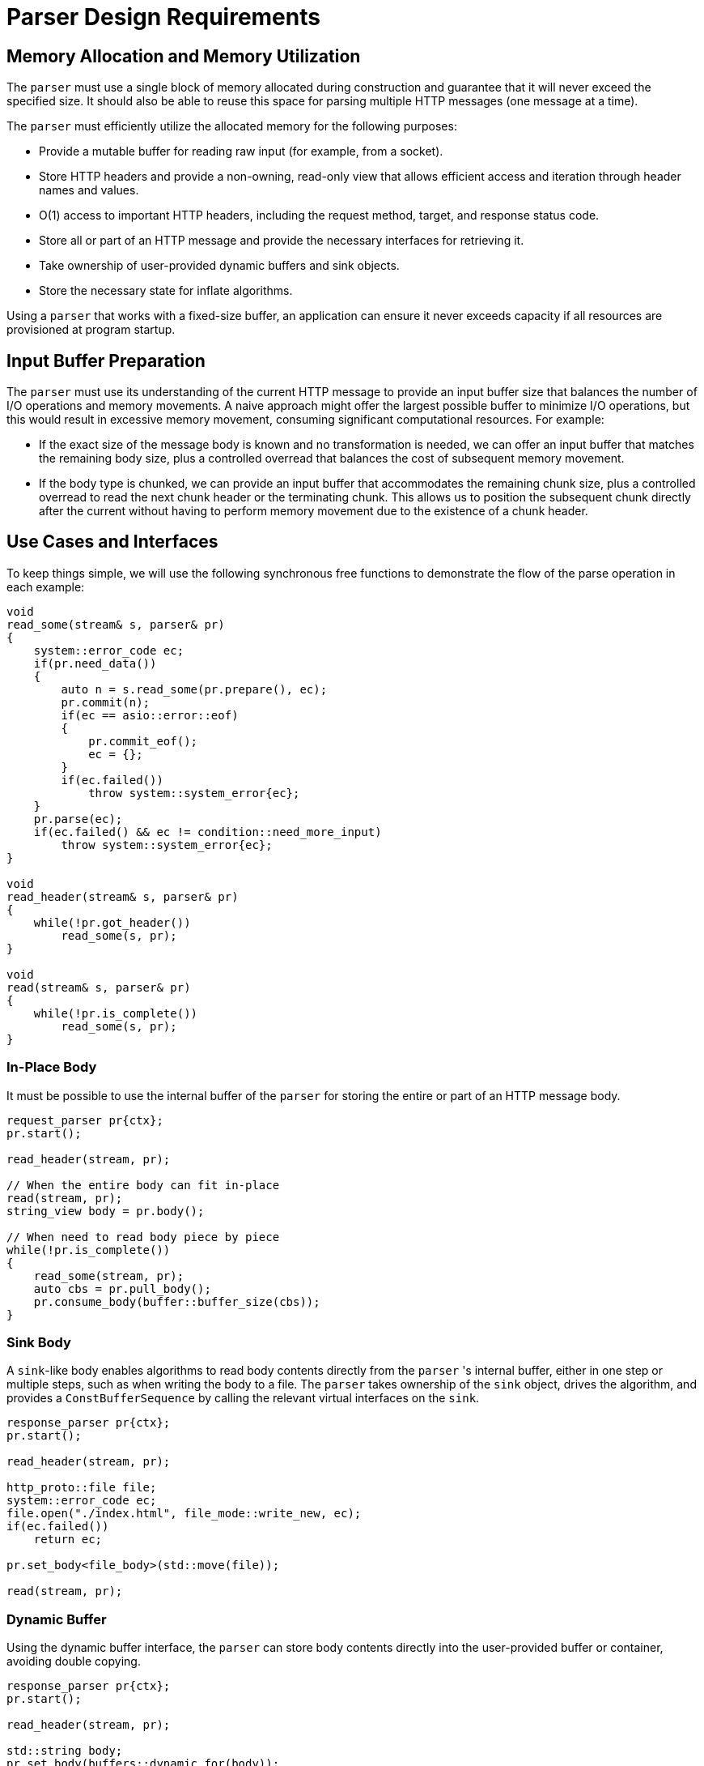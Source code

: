 //
// Copyright (c) 2024 Mohammad Nejati
//
// Distributed under the Boost Software License, Version 1.0. (See accompanying
// file LICENSE_1_0.txt or copy at https://www.boost.org/LICENSE_1_0.txt)
//
// Official repository: https://github.com/cppalliance/http_proto
//

= Parser Design Requirements

== Memory Allocation and Memory Utilization

The `parser` must use a single block of memory allocated during construction and
guarantee that it will never exceed the specified size. It should also be able
to reuse this space for parsing multiple HTTP messages (one message at a time).

The `parser` must efficiently utilize the allocated memory for the following
purposes:

- Provide a mutable buffer for reading raw input (for example, from a socket).
- Store HTTP headers and provide a non-owning, read-only view that allows
  efficient access and iteration through header names and values.
- O(1) access to important HTTP headers, including the request method, target,
  and response status code.
- Store all or part of an HTTP message and provide the necessary interfaces for
  retrieving it.
- Take ownership of user-provided dynamic buffers and sink objects.
- Store the necessary state for inflate algorithms.

Using a `parser` that works with a fixed-size buffer, an application can ensure
it never exceeds capacity if all resources are provisioned at program startup.

== Input Buffer Preparation

The `parser` must use its understanding of the current HTTP message to provide
an input buffer size that balances the number of I/O operations and memory
movements. A naive approach might offer the largest possible buffer to minimize
I/O operations, but this would result in excessive memory movement, consuming
significant computational resources. For example:

- If the exact size of the message body is known and no transformation is
  needed, we can offer an input buffer that matches the remaining body size,
  plus a controlled overread that balances the cost of subsequent memory
  movement.
- If the body type is chunked, we can provide an input buffer that accommodates
  the remaining chunk size, plus a controlled overread to read the next chunk
  header or the terminating chunk. This allows us to position the subsequent
  chunk directly after the current without having to perform memory movement
  due to the existence of a chunk header.

== Use Cases and Interfaces

To keep things simple, we will use the following synchronous free functions to
demonstrate the flow of the parse operation in each example:

[source,cpp]
----
void
read_some(stream& s, parser& pr)
{
    system::error_code ec;
    if(pr.need_data())
    {
        auto n = s.read_some(pr.prepare(), ec);
        pr.commit(n);
        if(ec == asio::error::eof)
        {
            pr.commit_eof();
            ec = {};
        }
        if(ec.failed())
            throw system::system_error{ec};
    }
    pr.parse(ec);
    if(ec.failed() && ec != condition::need_more_input)
        throw system::system_error{ec};
}

void
read_header(stream& s, parser& pr)
{
    while(!pr.got_header())
        read_some(s, pr);
}

void
read(stream& s, parser& pr)
{
    while(!pr.is_complete())
        read_some(s, pr);
}
----


=== In-Place Body

It must be possible to use the internal buffer of the `parser` for storing the
entire or part of an HTTP message body.

[source,cpp]
----
request_parser pr{ctx};
pr.start();

read_header(stream, pr);

// When the entire body can fit in-place
read(stream, pr);
string_view body = pr.body();

// When need to read body piece by piece
while(!pr.is_complete())
{
    read_some(stream, pr);
    auto cbs = pr.pull_body();
    pr.consume_body(buffer::buffer_size(cbs));
}
----


=== Sink Body

A `sink`-like body enables algorithms to read body contents directly from the
`parser` 's internal buffer, either in one step or multiple steps, such as when
writing the body to a file. The `parser` takes ownership of the `sink` object,
drives the algorithm, and provides a `ConstBufferSequence` by calling the
relevant virtual interfaces on the `sink`.

[source,cpp]
----
response_parser pr{ctx};
pr.start();

read_header(stream, pr);

http_proto::file file;
system::error_code ec;
file.open("./index.html", file_mode::write_new, ec);
if(ec.failed())
    return ec;

pr.set_body<file_body>(std::move(file));

read(stream, pr);
----


=== Dynamic Buffer

Using the dynamic buffer interface, the `parser` can store body contents
directly into the user-provided buffer or container, avoiding double copying.

[source,cpp]
----
response_parser pr{ctx};
pr.start();

read_header(stream, pr);

std::string body;
pr.set_body(buffers::dynamic_for(body));

read(stream, pr);
----


=== Accessing Buffered Data

The HTTP/1.1 protocol allows upgrading an established connection to a different
protocol by sending an upgrade request and receiving a `101 Switching Protocols`
status code in response. During this process, the `parser` might overread the
HTTP response, such as reading part or all of a WebSocket frame after the
response. The `parser` must provide a way to access this buffered data so it can
be passed to another entity, like a WebSocket stream object.

[source,cpp]
----
response_parser pr{ctx};
pr.start();

read_header(stream, pr);

if(is_upgrade_successful(pr.get()))
{
    auto cbs = pr.buffered_data();
    // Pass the buffered data to the next layer ...
}
----
